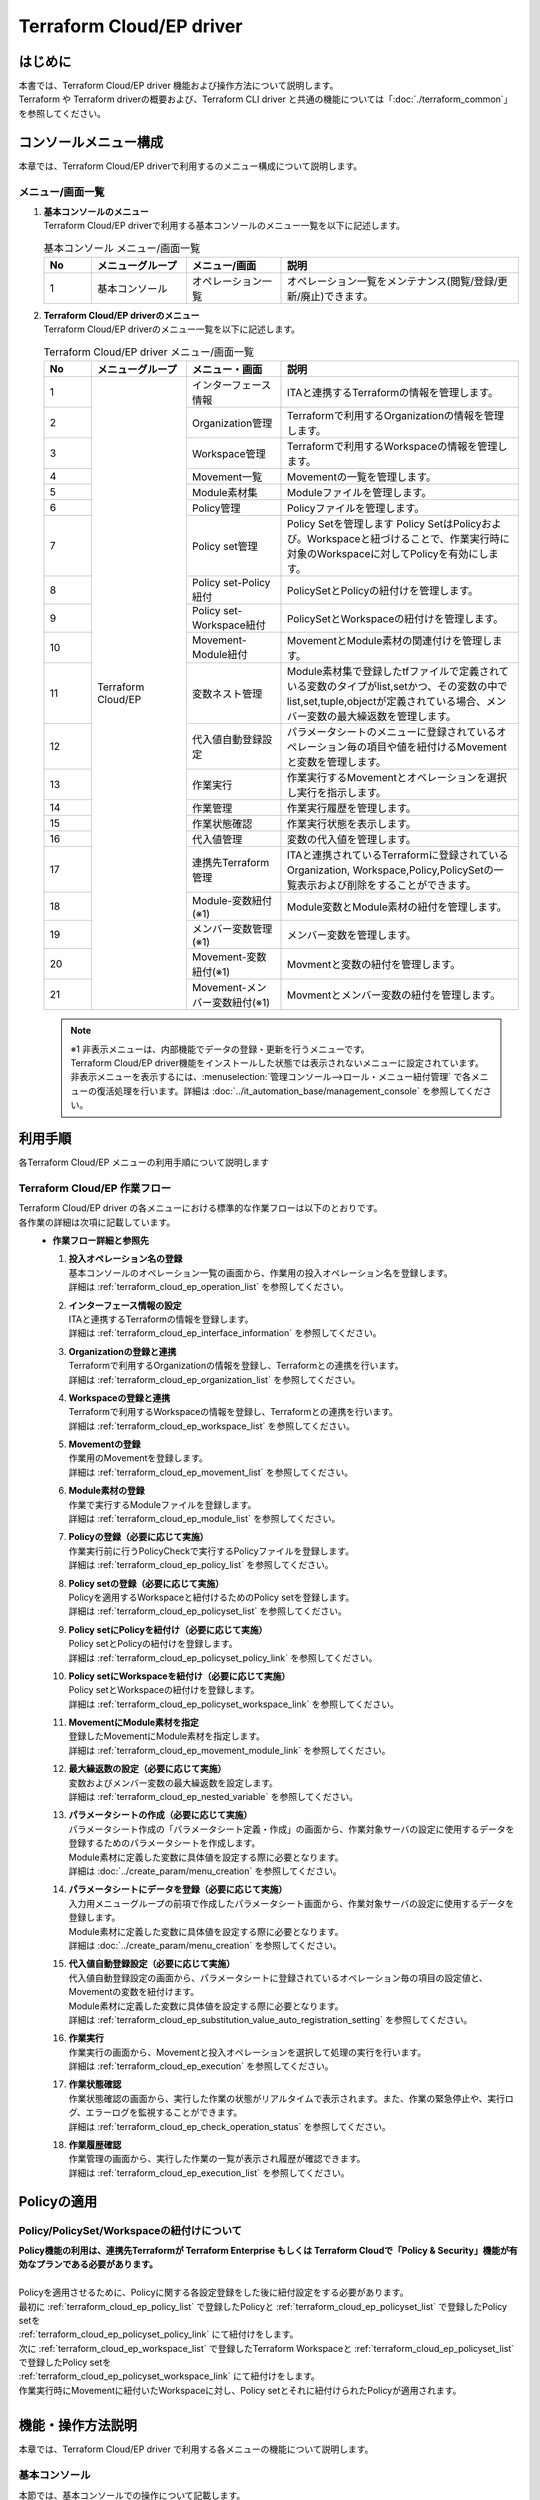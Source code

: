 =========================
Terraform Cloud/EP driver
=========================

はじめに
========
| 本書では、Terraform Cloud/EP driver 機能および操作方法について説明します。
| Terraform や Terraform driverの概要および、Terraform CLI driver と共通の機能については「:doc:`./terraform_common`」を参照してください。

コンソールメニュー構成
======================

| 本章では、Terraform Cloud/EP driverで利用するのメニュー構成について説明します。

メニュー/画面一覧
-----------------

#. | **基本コンソールのメニュー**
   | Terraform Cloud/EP driverで利用する基本コンソールのメニュー一覧を以下に記述します。

   .. list-table:: 基本コンソール メニュー/画面一覧
      :widths: 1 2 2 5
      :header-rows: 1
      :align: left

      * - No
        - メニューグループ
        - メニュー/画面
        - 説明
      * - 1
        - 基本コンソール
        - オペレーション一覧
        - オペレーション一覧をメンテナンス(閲覧/登録/更新/廃止)できます。


#. | **Terraform Cloud/EP driverのメニュー**
   | Terraform Cloud/EP driverのメニュー一覧を以下に記述します。

   .. table::  Terraform Cloud/EP driver メニュー/画面一覧 
      :widths: 1 2 2 5
      :align: left

      +-------+--------------+--------------+----------------------------------------+
      | **N\  | **メニュー\  | **メニュー\  | **説明**                               |
      | o**   | グループ**   | ・画面**     |                                        |
      +=======+==============+==============+========================================+
      | 1     | Terraform \  | インター\    | ITAと連携するTerraform\                |
      |       | Cloud/EP     | フェース情報 | の情報を管理します。                   |
      +-------+              +--------------+----------------------------------------+
      | 2     |              | Organizatio\ | Terraformで利用するOrganization\       |
      |       |              | n管理        | の情報を管理します。                   |
      +-------+              +--------------+----------------------------------------+
      | 3     |              | Workspace\   | Terraformで利用するWorkspace\          |
      |       |              | 管理         | の情報を管理します。                   |
      +-------+              +--------------+----------------------------------------+
      | 4     |              | Movement\    | Movementの一覧を管理します。           |
      |       |              | 一覧         |                                        |
      +-------+              +--------------+----------------------------------------+
      | 5     |              | Module\      | Moduleファイルを管理します。           |
      |       |              | 素材集       |                                        |
      +-------+              +--------------+----------------------------------------+
      | 6     |              | Policy管理   | Policyファイルを管理します。           |
      |       |              |              |                                        |
      +-------+              +--------------+----------------------------------------+
      | 7     |              | Policy \     | Policy Setを管理します                 |
      |       |              | set管理      | Policy SetはPolicyおよび。\            |
      |       |              |              | Workspaceと紐づけることで、\           |
      |       |              |              | 作業実行時に対象のWorkspace\           |
      |       |              |              | に対してPolicyを有効にします。\        |
      +-------+              +--------------+----------------------------------------+
      | 8     |              | Policy \     | PolicySetとPolicyの紐付け\             |
      |       |              | set-Policy\  | を管理します。                         |
      |       |              | 紐付         |                                        |
      +-------+              +--------------+----------------------------------------+
      | 9     |              | Policy \     | PolicySetとWorkspaceの紐付け\          |
      |       |              | set-Work\    | を管理します。                         |
      |       |              | space紐付    |                                        |
      +-------+              +--------------+----------------------------------------+
      | 10    |              | Movement-\   | MovementとModule素材の関連付け\        |
      |       |              | Module紐付   | を管理します。                         |
      |       |              |              |                                        |
      +-------+              +--------------+----------------------------------------+
      | 11    |              | 変数ネスト\  | Module素材集で登録したtfファイル\      |
      |       |              | 管理         | で定義されている変数のタイプが\        |
      |       |              |              | list,setかつ、その変数の中で\          |
      |       |              |              | list,set,tuple,objectが定義\           |
      |       |              |              | されている場合、メンバー変数\          |
      |       |              |              | の最大繰返数を管理します。             |
      +-------+              +--------------+----------------------------------------+
      | 12    |              | 代入値自動\  | パラメータシートのメニューに登録\      |
      |       |              | 登録設定     | されているオぺレーション毎の項目\      |
      |       |              |              | や値を紐付けるMovementと変数\          |
      |       |              |              | を管理します。                         |
      +-------+              +--------------+----------------------------------------+
      | 13    |              | 作業実行     | 作業実行するMovementとオペレーション\  |
      |       |              |              | を選択し実行を指示します。             |
      +-------+              +--------------+----------------------------------------+
      | 14    |              | 作業管理     | 作業実行履歴を管理します。             |
      |       |              |              |                                        |
      +-------+              +--------------+----------------------------------------+
      | 15    |              | 作業状態確認 | 作業実行状態を表示します。             |
      |       |              |              |                                        |
      +-------+              +--------------+----------------------------------------+
      | 16    |              | 代入値管理   | 変数の代入値を管理します。             |
      |       |              |              |                                        |
      +-------+              +--------------+----------------------------------------+
      | 17    |              | 連携先\      | ITAと連携されているTerraformに\        |
      |       |              | Terraform\   | 登録されているOrganization, Workspace\ |
      |       |              | 管理         | ,Policy,PolicySetの一覧表示および\     |
      |       |              |              | 削除をすることができます。             |
      +-------+              +--------------+----------------------------------------+
      | 18    |              | Module-変数\ | Module変数とModule素材の紐付\          |
      |       |              | 紐付\        | を管理します。                         |
      |       |              | (※1)         |                                        |
      +-------+              +--------------+----------------------------------------+
      | 19    |              | メンバー\    | メンバー変数を管理します。             |
      |       |              | 変数管理\    |                                        |
      |       |              | (※1)         |                                        |
      +-------+              +--------------+----------------------------------------+
      | 20    |              | Movement-\   | Movmentと変数の紐付を管理します。      |
      |       |              | 変数紐付\    |                                        |
      |       |              | (※1)         |                                        |
      +-------+              +--------------+----------------------------------------+
      | 21    |              | Movement-\   | Movmentとメンバー変数の紐付\           |
      |       |              | メンバー\    | を管理します。                         |
      |       |              | 変数紐付\    |                                        |
      |       |              | (※1)         |                                        |
      +-------+--------------+--------------+----------------------------------------+

   .. note::
      | ※1 非表示メニューは、内部機能でデータの登録・更新を行うメニューです。
      | Terraform Cloud/EP driver機能をインストールした状態では表示されないメニューに設定されています。
      | 非表示メニューを表示するには、:menuselection:`管理コンソール-->ロール・メニュー紐付管理` で各メニューの復活処理を行います。詳細は :doc:`../it_automation_base/management_console` を参照してください。


利用手順
========

| 各Terraform Cloud/EP メニューの利用手順について説明します

Terraform Cloud/EP 作業フロー
-----------------------------

| Terraform Cloud/EP driver の各メニューにおける標準的な作業フローは以下のとおりです。
| 各作業の詳細は次項に記載しています。

.. figure:: /images/ja/terraform_cloud_ep_driver/common/work_flow.png
   :align: left
   :width: 600px
   :alt: 作業フロー

-  **作業フロー詳細と参照先**

   #. | **投入オペレーション名の登録**
      | 基本コンソールのオペレーション一覧の画面から、作業用の投入オペレーション名を登録します。
      | 詳細は :ref:`terraform_cloud_ep_operation_list` を参照してください。

   #. | **インターフェース情報の設定**
      | ITAと連携するTerraformの情報を登録します。
      | 詳細は :ref:`terraform_cloud_ep_interface_information` を参照してください。

   #. | **Organizationの登録と連携** 
      | Terraformで利用するOrganizationの情報を登録し、Terraformとの連携を行います。
      | 詳細は :ref:`terraform_cloud_ep_organization_list` を参照してください。

   #. | **Workspaceの登録と連携** 
      | Terraformで利用するWorkspaceの情報を登録し、Terraformとの連携を行います。
      | 詳細は :ref:`terraform_cloud_ep_workspace_list` を参照してください。

   #. | **Movementの登録** 
      | 作業用のMovementを登録します。
      | 詳細は :ref:`terraform_cloud_ep_movement_list` を参照してください。

   #. | **Module素材の登録** 
      | 作業で実行するModuleファイルを登録します。
      | 詳細は :ref:`terraform_cloud_ep_module_list` を参照してください。

   #. | **Policyの登録（必要に応じて実施）**
      | 作業実行前に行うPolicyCheckで実行するPolicyファイルを登録します。
      | 詳細は :ref:`terraform_cloud_ep_policy_list` を参照してください。

   #. | **Policy setの登録（必要に応じて実施）**
      | Policyを適用するWorkspaceと紐付けるためのPolicy setを登録します。
      | 詳細は :ref:`terraform_cloud_ep_policyset_list` を参照してください。

   #. | **Policy setにPolicyを紐付け（必要に応じて実施）**
      | Policy setとPolicyの紐付けを登録します。
      | 詳細は :ref:`terraform_cloud_ep_policyset_policy_link` を参照してください。
   
   #. | **Policy setにWorkspaceを紐付け（必要に応じて実施）**
      | Policy setとWorkspaceの紐付けを登録します。
      | 詳細は :ref:`terraform_cloud_ep_policyset_workspace_link` を参照してください。

   #. | **MovementにModule素材を指定**
      | 登録したMovementにModule素材を指定します。
      | 詳細は :ref:`terraform_cloud_ep_movement_module_link` を参照してください。

   #. | **最大繰返数の設定（必要に応じて実施）**
      | 変数およびメンバー変数の最大繰返数を設定します。
      | 詳細は :ref:`terraform_cloud_ep_nested_variable` を参照してください。
   
   #. | **パラメータシートの作成（必要に応じて実施）**
      | パラメータシート作成の「パラメータシート定義・作成」の画面から、作業対象サーバの設定に使用するデータを登録するためのパラメータシートを作成します。
      | Module素材に定義した変数に具体値を設定する際に必要となります。
      | 詳細は :doc:`../create_param/menu_creation` を参照してください。

   #. | **パラメータシートにデータを登録（必要に応じて実施）**
      | 入力用メニューグループの前項で作成したパラメータシート画面から、作業対象サーバの設定に使用するデータを登録します。
      | Module素材に定義した変数に具体値を設定する際に必要となります。
      | 詳細は :doc:`../create_param/menu_creation` を参照してください。

   #. | **代入値自動登録設定（必要に応じて実施）** 
      | 代入値自動登録設定の画面から、パラメータシートに登録されているオペレーション毎の項目の設定値と、Movementの変数を紐付けます。
      | Module素材に定義した変数に具体値を設定する際に必要となります。
      | 詳細は :ref:`terraform_cloud_ep_substitution_value_auto_registration_setting` を参照してください。

   #. | **作業実行** 
      | 作業実行の画面から、Movementと投入オペレーションを選択して処理の実行を行います。
      | 詳細は :ref:`terraform_cloud_ep_execution` を参照してください。

   #. | **作業状態確認** 
      | 作業状態確認の画面から、実行した作業の状態がリアルタイムで表示されます。また、作業の緊急停止や、実行ログ、エラーログを監視することができます。
      | 詳細は :ref:`terraform_cloud_ep_check_operation_status` を参照してください。

   #. | **作業履歴確認** 
      | 作業管理の画面から、実行した作業の一覧が表示され履歴が確認できます。
      | 詳細は :ref:`terraform_cloud_ep_execution_list` を参照してください。
 

Policyの適用
============

Policy/PolicySet/Workspaceの紐付けについて
------------------------------------------
| **Policy機能の利用は、連携先Terraformが Terraform Enterprise もしくは Terraform Cloudで「Policy & Security」機能が有効なプランである必要があります。**
|
| Policyを適用させるために、Policyに関する各設定登録をした後に紐付設定をする必要があります。

| 最初に :ref:`terraform_cloud_ep_policy_list` で登録したPolicyと :ref:`terraform_cloud_ep_policyset_list` で登録したPolicy setを
| :ref:`terraform_cloud_ep_policyset_policy_link` にて紐付けをします。

| 次に :ref:`terraform_cloud_ep_workspace_list` で登録したTerraform Workspaceと :ref:`terraform_cloud_ep_policyset_list` で登録したPolicy setを
| :ref:`terraform_cloud_ep_policyset_workspace_link` にて紐付けをします。

| 作業実行時にMovementに紐付いたWorkspaceに対し、Policy setとそれに紐付けられたPolicyが適用されます。

.. figure:: /images/ja/terraform_cloud_ep_driver/common/policy_setting.png
   :align: left
   :width: 800px
   :alt: Policyの適用


機能・操作方法説明
==================

| 本章では、Terraform Cloud/EP driver で利用する各メニューの機能について説明します。

基本コンソール
--------------

| 本節では、基本コンソールでの操作について記載します。
| 本作業は :doc:`../it_automation_base/basic_console` を参照して、基本コンソール画面内で作業を実施してください。

.. _terraform_cloud_ep_operation_list:

オペレーション一覧
******************

| :menuselection:`基本コンソール-->オペレーション一覧` では、オーケストレータで実行するオペレーションを管理します。作業は基本コンソール内メニューより選択します。
| 登録方法の詳細は、関連マニュアルの :doc:`../it_automation_base/basic_console` を参照してください。

.. figure:: /images/ja/basic_console/operation_list/register.png
   :width: 800px
   :alt: サブメニュー画面（オペレーション一覧）

   サブメニュー画面（オペレーション一覧）


Terraform Cloud/EP メニュー
-----------------------------

| 本節では、Terraform Cloud/EP driver のメニューでの操作について記載します。

.. _terraform_cloud_ep_interface_information:

インターフェース情報
********************

#. | :menuselection:`Terraform Cloud/EP-->インターフェース情報` では、ITAと連携するTerraformの情報をメンテナンス（閲覧/更新）することができます。
   | 連携対象となるTerraformのHostnameと、TerraformのUserが発行したUserTokenが必要となります。

   .. figure:: /images/ja/terraform_cloud_ep_driver/operation_method_explanation/interface_information_menu.png
      :width: 800px
      :alt: サブメニュー画面（インタフェース情報）

      サブメニュー画面（インタフェース情報）

#. | :guilabel:`編集` ボタンより、インターフェース情報の登録を行います。

   .. figure:: /images/ja/terraform_cloud_ep_driver/operation_method_explanation/interface_information_register.gif
      :width: 800px
      :alt: 登録画面（インタフェース情報）

      登録画面（インタフェース情報）

#. | インタフェース情報画面の項目一覧は以下のとおりです。
   | インタフェース情報が未登録または、複数レコード登録されている状態で作業実行した場合、作業実行は想定外エラーとなります。

   .. table:: 登録画面項目一覧（インタフェース情報）
      :widths: 1 1 1 4 1 1 1
      :align: left

      +-----------------+--------+--------+------------------------------+-----------+--------------+-----------------+
      | **項目**                          | **説明**                     | **入力\   | **入力方法** | **制約事項**    |
      |                                   |                              | 必須**    |              |                 |
      |                                   |                              |           |              |                 |
      +=================+========+========+==============================+===========+==============+=================+
      |  連携先Terra\   | Protocol        | ITAが連携する対象\           | ○         | 手動入力     | ー              |
      |  form           |                 | であるTerraformのプロトコル\ |           |              |                 |
      |                 |                 | を http/https どちらを入力\  |           |              |                 |
      |                 |                 | します。\                    |           |              |                 |
      |                 |                 | 通常httpsとなります。        |           |              |                 |
      |                 +--------+--------+------------------------------+-----------+--------------+-----------------+
      |                 | Hostname        | ITAが連携する対象\           | ○         | 手動入力     | 最大長\         |
      |                 |                 | であるTerraformのHostname\   |           |              | 256バイト       |
      |                 |                 | を入力します。               |           |              |                 |
      |                 +--------+--------+------------------------------+-----------+--------------+-----------------+
      |                 | Port            | ITAが連携する対象\           | ー        | 手動入力     | 最小値1         |
      |                 |                 | であるTerraformのPort\       |           |              | 最大値65535     |
      |                 |                 | を入力します。               |           |              |                 |
      |                 |                 | 通常空欄となります。         |           |              |                 |
      |                 +--------+--------+------------------------------+-----------+--------------+-----------------+
      |                 | User Token      | Terraformの UserSettings \   | ー        | 手動入力     | 最大長\         |
      |                 |                 | より発行したUser Token\      |           |              | 1024バイト      |
      |                 |                 | を入力します。               |           |              |                 |
      |                 |                 |                              |           |              |                 |
      |                 |                 | User Tokenの発行方法は\      |           |              |                 |
      |                 |                 | 構成・構築ガイド Terraform \ |           |              |                 |
      |                 |                 | Cloud/EP の「:ref:`configu\  |           |              |                 |
      |                 |                 | ration_terraform_cloud_ep_\  |           |              |                 |
      |                 |                 | initial_setting`」を参照\    |           |              |                 |
      |                 |                 | してください。               |           |              |                 |
      |                 |                 |                              |           |              |                 |
      +-----------------+--------+--------+------------------------------+-----------+--------------+-----------------+
      |  Proxy          | Address         | プロキシサーバのアドレス\    | ー        | 手動入力     | ー              |
      |                 |                 | を入力します。               |           |              |                 |
      |                 |                 | ITAがプロキシ環境下にある\   |           |              |                 |
      |                 |                 | 場合、Terraformまでの疎通\   |           |              |                 |
      |                 |                 | のために設定が必要な場合\    |           |              |                 |
      |                 |                 | があります。                 |           |              |                 |
      |                 +--------+--------+------------------------------+-----------+--------------+-----------------+
      |                 | Port            | プロキシサーバのポートを入\  | ー        | 手動入力     | ー              |
      |                 |                 | 力します。                   |           |              |                 |
      |                 |                 |                              |           |              |                 |
      +-----------------+--------+--------+------------------------------+-----------+--------------+-----------------+
      | NULL連携                          | 代入値自動登録設定でパラメ\  | ○         | リスト選択   | ー              |
      |                                   | ータシートの具体値がNULL\    |           |              |                 |
      |                                   | (空白)の場合に、代入値管理\  |           |              |                 |
      |                                   | への登録をNULL(空白)の値で\  |           |              |                 |
      |                                   | 行うか設定します。代入値自\  |           |              |                 |
      |                                   | 動登録設定メニューの「NULL\  |           |              |                 |
      |                                   | 連携」が空白の場合この値が\  |           |              |                 |
      |                                   | 適用されます。               |           |              |                 |
      +-----------------+--------+--------+------------------------------+-----------+--------------+-----------------+
      | 状態監視周期（単位ミリ秒）        | 「:ref:`terraform_cloud_ep\  | ○         | 手動入力     | 最小値1000\     |
      |                                   | _check_operation_status`」\  |           |              | ミリ秒          |
      |                                   | 表示されるログのリフレッ\    |           |              |                 |
      |                                   | シュ間隔を入力します。通常\  |           |              |                 |
      |                                   | は3000ミリ秒程度が推奨値\    |           |              |                 |
      |                                   | です。                       |           |              |                 |
      +-----------------+--------+--------+------------------------------+-----------+--------------+-----------------+
      | 進行状態表示桁数                  | 「:ref:`terraform_cloud_ep\  | ○         | 手動入力     | ー              |
      |                                   | _check_operation_status`」\  |           |              |                 |
      |                                   | での進行ログ・エラーログの\  |           |              |                 |
      |                                   | 最大表示行数を入力します。   |           |              |                 |
      |                                   |                              |           |              |                 |
      |                                   | ステータスが[未実\           |           |              |                 |
      |                                   | 行]、[準備中]、[実行中]、[\  |           |              |                 |
      |                                   | 実行中(遅延)]の場合、指定し\ |           |              |                 |
      |                                   | た行数でログを出力します。   |           |              |                 |
      |                                   |                              |           |              |                 |
      |                                   | ステータス\                  |           |              |                 |
      |                                   | が[完了]、[完了(異常)]、[想\ |           |              |                 |
      |                                   | 定外エラー]、[緊急停止]、[\  |           |              |                 |
      |                                   | 未実行(予約)]、[予約取消]の\ |           |              |                 |
      |                                   | 場合、指定した行数ではなく\  |           |              |                 |
      |                                   | すべてのログを出力します。   |           |              |                 |
      |                                   |                              |           |              |                 |
      |                                   | 環境毎にチュ\                |           |              |                 |
      |                                   | ーニングを要しますが、通常\  |           |              |                 |
      |                                   | は1000行程度が推奨値です。   |           |              |                 |
      +-----------------+--------+--------+------------------------------+-----------+--------------+-----------------+
      | 備考                              | 自由記述欄です。             | ー        | 手動入力     | 最大長\         |
      |                                   |                              |           |              | 4000バイト      |
      +-----------------+--------+--------+------------------------------+-----------+--------------+-----------------+

.. _terraform_cloud_ep_organization_list:

Organization管理
****************

#. | :menuselection:`Terraform Cloud/EP-->Organization管理` では、Terraformで利用するOrganizationについてのメンテナンス（閲覧/登録/更新/廃止）を行います。
   | また、ITAに登録したOrganizationをTerraformへの連携（登録/更新/削除）をすることができます。

   .. figure:: /images/ja/terraform_cloud_ep_driver/operation_method_explanation/organization_list_menu.png
      :width: 800px
      :alt: サブメニュー画面（Organization管理）

      サブメニュー画面（Organization管理）

#. | :guilabel:`＋ 登録` ボタンより、Organization情報の登録を行います。

   .. figure:: /images/ja/terraform_cloud_ep_driver/operation_method_explanation/organization_list_register.gif
      :width: 800px
      :alt: 登録画面（Organization管理）

      登録画面（Organization管理）

#. | Organizationを「登録」した後、「状態チェック」ボタンをクリックすると、「:ref:`terraform_cloud_ep_interface_information`」 に登録した連携先Terraformへの連携状態を確認できます。
   | カラムグループ「Terraform連携」の「登録」「更新」「削除」ボタンをクリックすることで、連携先Terraformに対しOrganizationの登録/更新/削除が実行されます。
   | OrganizationがTerraformに連携（登録）されていない状態で作業実行した場合、\ **作業実行は想定外エラーとなります**\ 。

   | 「6.2.1インターフェース情報」で登録した「Hostname」および「UserToken」に誤りがあると、Terraformとの連携が失敗し、連携状態に以下のメッセージが表示されます。
   | 『Terraformとの接続に失敗しました。インターフェース情報を確認して下さい。』

   .. figure:: /images/ja/terraform_cloud_ep_driver/operation_method_explanation/organization_list_terraform_link.gif
      :width: 800px
      :alt: Terraform連携（Organization管理）

      Terraform連携（Organization管理）

#. | Organization管理画面の項目一覧は以下のとおりです。

   .. table:: 登録画面項目一覧（Organization管理）
      :widths: 1 1 1 4 1 1 1
      :align: left

      +-----------------+--------+--------+------------------------------+-----------+--------------+-----------------+
      | **項目**                          | **説明**                     | **入力\   | **入力方法** | **制約事項**    |
      |                                   |                              | 必須**    |              |                 |
      |                                   |                              |           |              |                 |
      +=================+========+========+==============================+===========+==============+=================+
      | Organization名                    | Organizationの名前を入力\    | ○         | 手動入力     | 最大長40バイト  |
      |                                   | します。                     |           |              |                 |
      |                                   |                              |           |              |                 |
      |                                   | 半角英数字と記号 _ -（アン\  |           |              |                 |
      |                                   | ダーバーとハイフン）のみ利\  |           |              |                 |
      |                                   | 用可能です。                 |           |              |                 |
      +-----------------+--------+--------+------------------------------+-----------+--------------+-----------------+
      | Email address                     | OrganizationのEmail address\ | ○         | 手動入力     | 最大長128バイト |
      |                                   | を入力します。               |           |              |                 |
      +-----------------+--------+--------+------------------------------+-----------+--------------+-----------------+
      | Terraform連携   | 状態チェック    | 対象のOrganizationと連携先\  | ー        | ボタン       | ー              |
      |                 |                 | Terraformとの連携状態を。\   |           |              |                 |
      |                 |                 | チェックします。             |           |              |                 |
      |                 |                 |                              |           |              |                 |
      |                 |                 | ボタン押下後、ポップアップ\  |           |              |                 |
      |                 |                 | メッセージにて状態が表示\    |           |              |                 |
      |                 |                 | されます。                   |           |              |                 |
      |                 +--------+--------+------------------------------+-----------+--------------+-----------------+
      |                 | 登録            | 連携先TerraformへOrganizati\ | ー        | ボタン       | ー              |
      |                 |                 | onの登録を実行するボタン\    |           |              |                 |
      |                 |                 | です。                       |           |              |                 |
      |                 +--------+--------+------------------------------+-----------+--------------+-----------------+
      |                 | 更新            | 連携先Terraformに登録済みの\ | ー        | ボタン       | ー              |
      |                 |                 | Organizationに対し、Email \  |           |              |                 |
      |                 |                 | addressに変更があった場合\   |           |              |                 |
      |                 |                 | に更新を実行するボタンです。 |           |              |                 |
      |                 +--------+--------+------------------------------+-----------+--------------+-----------------+
      |                 | 削除            | 連携先Terraformに登録済みの\ | ー        | ボタン       | ー              |
      |                 |                 | Organizationの削除を実行す\  |           |              |                 |
      |                 |                 | るボタンです。               |           |              |                 |
      |                 |                 |                              |           |              |                 |
      |                 |                 | ※削除したOrganizationは元\   |           |              |                 |
      |                 |                 | に戻すことができません。\    |           |              |                 |
      |                 |                 | また、Organization配下に\    |           |              |                 |
      |                 |                 | あるWorkspaceも削除されま\   |           |              |                 |
      |                 |                 | す。                         |           |              |                 |
      |                 |                 |                              |           |              |                 |
      +-----------------+--------+--------+------------------------------+-----------+--------------+-----------------+
      | 備考                              | 自由記述欄です。             | ー        | 手動入力     | 最大長\         |
      |                                   |                              |           |              | 4000バイト      |
      +-----------------+--------+--------+------------------------------+-----------+--------------+-----------------+


.. _terraform_cloud_ep_workspace_list:

Workspace管理
*************

#. | :menuselection:`Terraform Cloud/EP-->Workspace管理` では、Terraformで利用するWorkspaceについてのメンテナンス（閲覧/登録/更新/廃止）を行います。
   | また、ITAに登録したWorkspaceをTerraformへの連携（登録/更新/削除）とリソース削除（terraform destroy）を実行することができます。

   .. figure:: /images/ja/terraform_cloud_ep_driver/operation_method_explanation/workspace_list_menu.png
      :width: 800px
      :alt: サブメニュー画面（Workspace管理）

      サブメニュー画面（Workspace管理）

#. | :guilabel:`＋ 登録` ボタンより、Workspace情報の登録を行います。

   .. figure:: /images/ja/terraform_cloud_ep_driver/operation_method_explanation/workspace_list_register.gif
      :width: 800px
      :alt: 登録画面（Workspace管理）

      登録画面（Workspace管理）

#. | Workspaceを「登録」した後、「状態チェック」ボタンをクリックすると、「:ref:`terraform_cloud_ep_interface_information`」 に登録した連携先Terraformへの連携状態を確認できます。
   | カラムグループ「Terraform連携」の「登録」「更新」「削除」ボタンをクリックすることで、連携先Terraformに対しWorkspaceの登録/更新/削除が実行されます。
   | WorkspaceがTerraformに連携（登録）されていない状態で作業実行した場合、\ **作業実行は想定外エラーとなります**\ 。

   | 「6.2.1インターフェース情報」で登録した「Hostname」および「UserToken」に誤りがあると、Terraformとの連携が失敗し、連携状態に以下のメッセージが表示されます。
   | 『Terraformとの接続に失敗しました。インターフェース情報を確認して下さい。』
   | また、選択したOrganizationがTerraformに連携（登録）されていない場合も同様のメッセージが表示されます。

   .. figure:: /images/ja/terraform_cloud_ep_driver/operation_method_explanation/workspace_list_terraform_link.gif
      :width: 800px
      :alt: Terraform連携（Workspace管理）

      Terraform連携（Workspace管理）

#. | 「リソース削除」ボタンをクリックすると「:ref:`terraform_cloud_ep_check_operation_status`」に遷移し、対象のWorkspaceに対してリソース削除(terraform destroy)が実行されます。

#. | Workspace管理画面の項目一覧は以下のとおりです。

   .. table:: 登録画面項目一覧（Workspace管理）
      :widths: 1 1 1 4 1 1 1
      :align: left

      +-----------------+--------+--------+------------------------------+-----------+--------------+-----------------+
      | **項目**                          | **説明**                     | **入力\   | **入力方法** | **制約事項**    |
      |                                   |                              | 必須**    |              |                 |
      |                                   |                              |           |              |                 |
      +=================+========+========+==============================+===========+==============+=================+
      | Organization名                    | 「:ref:`terraform_cloud_ep\  | ○         | リスト選択   | 最大長40バイト  |
      |                                   | _organization_list`」にて\   |           |              |                 |
      |                                   | 登録したOrganization名を\    |           |              |                 |
      |                                   | 選択します。                 |           |              |                 |
      +-----------------+--------+--------+------------------------------+-----------+--------------+-----------------+
      | Workspace名                       | Workspaceの名前を入力\       | ○         | 手動入力     | 最大長90バイト  |
      |                                   | します。                     |           |              |                 |
      |                                   |                              |           |              |                 |
      |                                   | 半角英数字と記号 _ -（アン\  |           |              |                 |
      |                                   | ダーバーとハイフン）のみ利\  |           |              |                 |
      |                                   | 用可能です。                 |           |              |                 |
      +-----------------+--------+--------+------------------------------+-----------+--------------+-----------------+
      | Terraform version                 | Terraformのバージョンを入力\ | ○         | 手動入力     | 最大長128バイト |
      |                                   | します。空欄の場合は連携\    |           |              |                 |
      |                                   | （登録）時に最新のバージョ\  |           |              |                 |
      |                                   | ンが自動的に適用されます。   |           |              |                 |
      +-----------------+--------+--------+------------------------------+-----------+--------------+-----------------+
      | Terraform連携   | 状態チェック    | 対象のWorkspaceと連携先\     | ー        | ボタン       | ー              |
      |                 |                 | Terraformとの連携状態を。\   |           |              |                 |
      |                 |                 | チェックします。             |           |              |                 |
      |                 |                 |                              |           |              |                 |
      |                 |                 | ボタン押下後、ポップアップ\  |           |              |                 |
      |                 |                 | メッセージにて状態が表示\    |           |              |                 |
      |                 |                 | されます。                   |           |              |                 |
      |                 +--------+--------+------------------------------+-----------+--------------+-----------------+
      |                 | 登録            | 連携先TerraformへWorkspace\  | ー        | ボタン       | ー              |
      |                 |                 | の登録を実行するボタン\      |           |              |                 |
      |                 |                 | です。                       |           |              |                 |
      |                 +--------+--------+------------------------------+-----------+--------------+-----------------+
      |                 | 更新            | 連携先Terraformに登録済みの\ | ー        | ボタン       | ー              |
      |                 |                 | Workspaceに対し、Terraform \ |           |              |                 |
      |                 |                 | versionに変更があった場合\   |           |              |                 |
      |                 |                 | に更新を実行するボタンです。 |           |              |                 |
      |                 +--------+--------+------------------------------+-----------+--------------+-----------------+
      |                 | 削除            | 連携先Terraformに登録済みの\ | ー        | ボタン       | ー              |
      |                 |                 | Workspaceの削除を実行す\     |           |              |                 |
      |                 |                 | るボタンです。               |           |              |                 |
      |                 |                 |                              |           |              |                 |
      |                 |                 | ※Workspaceを削除すると\      |           |              |                 |
      |                 |                 | リソースの削除は実行する\    |           |              |                 |
      |                 |                 | ことができません。削除した\  |           |              |                 |
      |                 |                 | Workspaceは元に戻すことが\   |           |              |                 |
      |                 |                 | できません。                 |           |              |                 |
      |                 |                 |                              |           |              |                 |
      +-----------------+--------+--------+------------------------------+-----------+--------------+-----------------+
      | 作業実行        | リソース削除    | Workspaceごとに構成・管理\   | ー        | ボタン       | ー              |
      |                 |                 | されたリソースの削除を実行\  |           |              |                 |
      |                 |                 | するボタンです。             |           |              |                 |
      |                 |                 |                              |           |              |                 |
      |                 |                 | クリックすると確認ダイアロ\  |           |              |                 |
      |                 |                 | グが表示され[OK]をクリック\  |           |              |                 |
      |                 |                 | すると「:ref:`terraform_cl\  |           |              |                 |
      |                 |                 | oud_ep_check_operation_stat\ |           |              |                 |
      |                 |                 | us`」に遷移し、対象のWorksp\ |           |              |                 |
      |                 |                 | aceごとに構成・管理された\   |           |              |                 |
      |                 |                 | リソースの削除が実行され\    |           |              |                 |
      |                 |                 | ます。                       |           |              |                 |
      |                 |                 |                              |           |              |                 |
      +-----------------+--------+--------+------------------------------+-----------+--------------+-----------------+
      | 備考                              | 自由記述欄です。             | ー        | 手動入力     | 最大長\         |
      |                                   |                              |           |              | 4000バイト      |
      +-----------------+--------+--------+------------------------------+-----------+--------------+-----------------+

.. _terraform_cloud_ep_movement_list:

Movement一覧
************

#. | :menuselection:`Terraform Cloud/EP-->Movement一覧` では、Movement名についてのメンテナンス（閲覧/登録/更新/廃止）を行います。
   | MovementはTerraform利用情報としてOrganization:Workspaceと紐付ける必要があるため、先に「:ref:`terraform_cloud_ep_organization_list`」「:ref:`terraform_cloud_ep_workspace_list`」にて対象を登録しておく必要があります。

   .. figure:: /images/ja/terraform_cloud_ep_driver/operation_method_explanation/movement_list_menu.png
      :width: 800px
      :alt: サブメニュー画面（Movement一覧）

      サブメニュー画面（Movement一覧）

#. | :guilabel:`＋ 登録` ボタンより、Movement情報の登録を行います。

   .. figure:: /images/ja/terraform_cloud_ep_driver/operation_method_explanation/movement_list_register.gif
      :width: 800px
      :alt: 登録画面（Movement一覧）

      登録画面（Movement一覧）

#. | Movement一覧画面の項目は以下の通りです。

   .. table:: 登録画面項目一覧（Movement一覧）
      :widths: 2 2 4 1 1 1
      :align: left

      +-----------------------+-----------+-----------+-----------+-----------+
      | 項目                  | 説明      | 入力必須  | 入\       | 制\       |
      |                       |           |           | 力形式    | 約事項    |
      +=======================+===========+===========+===========+===========+
      | Movement名            | Mov\      | ○         | 手動入力  | 最大長\   |
      |                       | ementの名\|           |           | 256バイト |
      |                       | 称を入力\ |           |           |           |
      |                       | します。  |           |           |           |
      +-----------+-----------+-----------+-----------+-----------+-----------+
      | オーケストレータ      | 『\       | ー        | 自動入力  | ー        |
      |                       | Terrafor\ |           |           |           |
      |                       | m Cloud/E\|           |           |           |
      |                       | P』が自動\|           |           |           |
      |                       | で入力さ\ |           |           |           |
      |                       | れます。  |           |           |           |
      +-----------+-----------+-----------+-----------+-----------+-----------+
      | 遅延タイマー          | Mov\      | ー        | 手動入力  | ー        |
      |                       | ementが指\|           |           |           |
      |                       | 定期間遅\ |           |           |           |
      |                       | 延した場\ |           |           |           |
      |                       | 合にステ\ |           |           |           |
      |                       | ータスを\ |           |           |           |
      |                       | 遅延とし\ |           |           |           |
      |                       | て警告表\ |           |           |           |
      |                       | 示したい\ |           |           |           |
      |                       | 場合に指\ |           |           |           |
      |                       | 定期間(1\ |           |           |           |
      |                       | ～)を入力\|           |           |           |
      |                       | します。  |           |           |           |
      |                       | (単位:分)\|           |           |           |
      |                       |           |           |           |           |
      |                       | 未入力の\ |           |           |           |
      |                       | 場合は警\ |           |           |           |
      |                       | 告表示し\ |           |           |           |
      |                       | ません。  |           |           |           |
      +-----------+-----------+-----------+-----------+-----------+-----------+
      | Terra\    | Organ\    | 「:ref:`\ | ○         | リスト選\ |           |
      | formm\    | ization:\ | terrafor\ |           | 択        |           |
      | 利用情報  | Workspace | m_cloud_\ |           |           |           |
      |           |           | ep_works\ |           |           |           |
      |           |           | pace_l\   |           |           |           |
      |           |           | ist`」\   |           |           |           |
      |           |           | にて登録\ |           |           |           |
      |           |           | した（Or\ |           |           |           |
      |           |           | ganizat\  |           |           |           |
      |           |           | ionと紐\  |           |           |           |
      |           |           | 付く）Wo\ |           |           |           |
      |           |           | rkspace\  |           |           |           |
      |           |           | を選択\   |           |           |           |
      |           |           | します。  |           |           |           |
      |           |           |           |           |           |           |
      +-----------+-----------+-----------+-----------+-----------+-----------+
      | 備考                  | 自由記述\ | ー        | 手動入力  | 最大長4\  |
      |                       | 欄です。  |           |           | 000バイト |
      +-----------------------+-----------+-----------+-----------+-----------+

.. _terraform_cloud_ep_module_list:

Module素材集
************

#. | :menuselection:`Terraform Cloud/EP-->Module素材集` ではユーザーが作成したModuleのメンテナンス（閲覧/登録/更新/廃止）を行います。
   | Moduleの記述などに関しては、「:ref:`terraform_common_module_description`」を参照してください。

   .. figure:: /images/ja/terraform_cloud_ep_driver/operation_method_explanation/module_list_menu.png
      :width: 800px
      :alt: サブメニュー画面（Module素材集）

      サブメニュー画面（Module素材集）

#. | :guilabel:`＋ 登録` ボタンより、Movement情報の登録を行います。

   .. figure:: /images/ja/terraform_cloud_ep_driver/operation_method_explanation/module_list_register.gif
      :width: 800px
      :alt: 登録画面（Module素材集）

      登録画面（Module素材集）

#. | Module素材集の項目一覧は以下のとおりです。

   .. list-table:: 登録画面項目一覧（Module素材集）
      :widths: 2 4 1 1 2
      :header-rows: 1
      :align: left

      * - 項目
        - 説明
        - 入力必須
        - 入力方式
        - 制約事項
      * - Module素材名
        - ITAで管理するModule素材名を入力します。
        - ○
        - 手動入力
        - 最大長255バイト
      * - Module素材
        - 作成したModule素材をアップロードします。
        - ○
        - ファイル選択
        - 最大サイズ100メガバイト
      * - 備考
        - 自由記述欄です。
        - ー
        - 手動入力
        - 最大長4000バイト

.. warning:: | **Moduleファイル（.tf拡張子のファイル）内に定義した変数を取り出すタイミング**
   | 内部の処理で登録したModuleファイル（.tf拡張子のファイル）内に定義している変数を抜出します。
   | 抜出した変数は、「:ref:`terraform_cloud_ep_substitution_value_auto_registration_setting`」で具体値の登録が可能になります。
   | 抜出するタイミングはリアルタイムではありませんので、「:ref:`terraform_cloud_ep_substitution_value_auto_registration_setting`」で変数が扱えるまでに **時間がかかる** 場合があります。

.. _terraform_cloud_ep_policy_list:

Policy管理
**********

#. | :menuselection:`Terraform Cloud/EP-->Policy管理` ではユーザーが作成したPolicyのメンテナンス（閲覧/登録/更新/廃止）を行います。
   | Moduleの記述などに関しては、「:ref:`terraform_common_policy_description`」を参照してください。

   .. figure:: /images/ja/terraform_cloud_ep_driver/operation_method_explanation/policy_list_menu.png
      :width: 800px
      :alt: サブメニュー画面（Policy管理）

      サブメニュー画面（Policy管理）

#. | :guilabel:`＋ 登録` ボタンより、Policyの登録を行います。

   .. figure:: /images/ja/terraform_cloud_ep_driver/operation_method_explanation/policy_list_register.gif
      :width: 800px
      :alt: 登録画面（Policy管理）

      登録画面（Policy管理）

#. | Policy管理の項目一覧は以下のとおりです。

   .. list-table:: 登録画面項目一覧（Policy管理）
      :widths: 2 4 1 1 2
      :header-rows: 1
      :align: left

      * - 項目
        - 説明
        - 入力必須
        - 入力方式
        - 制約事項
      * - Policy名
        - | ITAで管理するPolicy名を入力します。
          | 半角英数字と記号 _ -（アンダーバーとハイフン）のみ利用可能です。
        - ○
        - 手動入力
        - 最大長255バイト
      * - Policy素材
        - 作成したPolicyファイルをアップロードします。
        - ○
        - ファイル選択
        - 最大サイズ100メガバイト
      * - 備考
        - 自由記述欄です。
        - ー
        - 手動入力
        - 最大長4000バイト

.. _terraform_cloud_ep_policyset_list:

Policy Set管理
**************

#. | :menuselection:`Terraform Cloud/EP-->Policy set管理` ではPolicy setのメンテナンス（閲覧/登録/更新/廃止）を行います。
   | Policy Setは「:ref:`terraform_cloud_ep_policyset_policy_link`」「:ref:`terraform_cloud_ep_policyset_workspace_link`」にてPolicyおよびWorkspaceと紐付けることで、作業実行時にWorkspaceに対してPolicyを適用させます。

   .. figure:: /images/ja/terraform_cloud_ep_driver/operation_method_explanation/policyset_list_menu.png
      :width: 800px
      :alt: サブメニュー画面（Policy set管理）

      サブメニュー画面（Policy set管理）

#. | :guilabel:`＋ 登録` ボタンより、Policy setの登録を行います。

   .. figure:: /images/ja/terraform_cloud_ep_driver/operation_method_explanation/policyset_list_register.gif
      :width: 800px
      :alt: 登録画面（Policy set管理）

      登録画面（Policy set管理）

#. | Policy set管理の項目一覧は以下のとおりです。

   .. list-table:: 登録画面項目一覧（Policy set管理）
      :widths: 2 4 1 1 2
      :header-rows: 1
      :align: left

      * - 項目
        - 説明
        - 入力必須
        - 入力方式
        - 制約事項
      * - Policy set名
        - | ITAで管理するPolicy set名を入力します。
          | 半角英数字と記号 _ -（アンダーバーとハイフン）のみ利用可能です。
        - ○
        - 手動入力
        - 最大長255バイト
      * - 備考
        - 自由記述欄です。
        - ー
        - 手動入力
        - 最大長4000バイト

.. _terraform_cloud_ep_policyset_policy_link:

Policy set-Policy紐付
*********************

#. | :menuselection:`Terraform Cloud/EP-->Policy set-Policy紐付` では、「:ref:`terraform_cloud_ep_policyset_list`」にて登録したPolicy setと「:ref:`terraform_cloud_ep_policy_list`」にて登録したPolicyの紐付けについてメンテナンス（閲覧/登録/更新/廃止）を行います。

   .. figure:: /images/ja/terraform_cloud_ep_driver/operation_method_explanation/policyset_policy_link_menu.png
      :width: 800px
      :alt: サブメニュー画面（Policy set-Policy紐付）

      サブメニュー画面（Policy set-Policy紐付）

#. | :guilabel:`＋ 登録` ボタンより、Policy set-Policy紐付の登録を行います。

   .. figure:: /images/ja/terraform_cloud_ep_driver/operation_method_explanation/policyset_policy_link_register.gif
      :width: 800px
      :alt: 登録画面（Policy set-Policy紐付）

      登録画面（Policy set-Policy紐付）

#. | Policy set-Policy紐付の項目一覧は以下のとおりです。

   .. list-table:: 登録画面項目一覧（Policy set-Policy紐付）
      :widths: 2 4 1 1 2
      :header-rows: 1
      :align: left

      * - 項目
        - 説明
        - 入力必須
        - 入力方式
        - 制約事項
      * - Policy set名
        - | 「:ref:`terraform_cloud_ep_policyset_list`」にて登録したPolicy set名を選択します。
        - ○
        - リスト選択
        - ー
      * - Policy名
        - | 「:ref:`terraform_cloud_ep_policy_list`」にて登録したPolicy名を選択します。
        - ○
        - リスト選択
        - ー
      * - 備考
        - 自由記述欄です。
        - ー
        - 手動入力
        - 最大長4000バイト

.. _terraform_cloud_ep_policyset_workspace_link:

PolicySet-Workspace紐付
***********************

#. | :menuselection:`Terraform Cloud/EP-->Policy set-Workspace紐付` では、「:ref:`terraform_cloud_ep_policyset_list`」にて登録したPolicy setと「:ref:`terraform_cloud_ep_workspace_list`」にて登録したWorkspaceの紐付けについてメンテナンス（閲覧/登録/更新/廃止）を行います。

   .. figure:: /images/ja/terraform_cloud_ep_driver/operation_method_explanation/policyset_workspace_link_menu.png
      :width: 800px
      :alt: サブメニュー画面（Policy set-Workspace紐付）

      サブメニュー画面（Policy set-Workspace紐付）

#. | :guilabel:`＋ 登録` ボタンより、Policy set-Policy紐付の登録を行います。

   .. figure:: /images/ja/terraform_cloud_ep_driver/operation_method_explanation/policyset_workspace_link_register.gif
      :width: 800px
      :alt: 登録画面（Policy set-Workspace紐付）

      登録画面（Policy set-Workspace紐付）

#. | Policy set-Workspace紐付の項目一覧は以下のとおりです。

   .. list-table:: 登録画面項目一覧（Policy set-Workspace紐付）
      :widths: 2 4 1 1 2
      :header-rows: 1
      :align: left

      * - 項目
        - 説明
        - 入力必須
        - 入力方式
        - 制約事項
      * - Policy set名
        - | 「:ref:`terraform_cloud_ep_policyset_list`」にて登録したPolicy set名を選択します。
        - ○
        - リスト選択
        - ー
      * - Workspace名
        - | 「:ref:`terraform_cloud_ep_workspace_list`」にて登録した（Organizationと紐付く）Workspace名を選択します。
        - ○
        - リスト選択
        - ー
      * - 備考
        - 自由記述欄です。
        - ー
        - 手動入力
        - 最大長4000バイト

.. _terraform_cloud_ep_movement_module_link:

Movement-Module紐付
*******************

#. | :menuselection:`Terraform Cloud/EP-->Movement-Module紐付` では、「:ref:`terraform_cloud_ep_movement_list`」にて登録したMovementと「:ref:`terraform_cloud_ep_module_list`」にて登録したModule素材の紐付けについてメンテナンス（閲覧/登録/更新/廃止）を行います。
   | Movementを実行する際、紐付けたModule素材が適用されます。
   | Movementに対して複数のModule素材を紐付けることが可能です。

   .. figure:: /images/ja/terraform_cloud_ep_driver/operation_method_explanation/movement_module_link_menu.png
      :width: 800px
      :alt: サブメニュー画面（Movement-Module紐付）

      サブメニュー画面（Movement-Module紐付）

#. | :guilabel:`＋ 登録` ボタンより、Movement-Module紐付の登録を行います。

   .. figure:: /images/ja/terraform_cloud_ep_driver/operation_method_explanation/movement_module_link_register.gif
      :width: 800px
      :alt: 登録画面（Movement-Module紐付）

      登録画面（Movement-Module紐付）

#. | Movement-Module紐付の項目一覧は以下のとおりです。

   .. list-table:: 登録画面項目一覧（Movement-Module紐付）
      :widths: 2 4 1 1 2
      :header-rows: 1
      :align: left

      * - 項目
        - 説明
        - 入力必須
        - 入力方式
        - 制約事項
      * - Movement名
        - | 「:ref:`terraform_cloud_ep_movement_list`」にて登録したMovement名を選択します。
        - ○
        - リスト選択
        - ー
      * - Module素材
        - | 「:ref:`terraform_cloud_ep_module_list`」にて登録したModule素材を選択します。
        - ○
        - リスト選択
        - ー
      * - 備考
        - 自由記述欄です。
        - ー
        - 手動入力
        - 最大長4000バイト

.. _terraform_cloud_ep_nested_variable:

変数ネスト管理
**************

#. | :menuselection:`Terraform Cloud/EP-->変数ネスト管理` では、Module素材集で登録したtfファイルで定義されている変数のタイプがlist,setかつ、その変数の中でlist,set,tuple,objectが定義されている場合、メンバー変数の最大繰返数を閲覧及び更新できます。
   | 本メニューはModule素材集を元に内部機能がレコードを管理するため、登録・廃止・復活はできません。
   | 変数ネストの管理フロー例については「:ref:`terraform_nested_example`」をご参照ください。

   .. figure:: /images/ja/terraform_cloud_ep_driver/operation_method_explanation/nested_variable_list_menu.png
      :width: 800px
      :alt: サブメニュー画面（変数ネスト管理）

      サブメニュー画面（変数ネスト管理）

#. | :guilabel:`＋ 更新` ボタンより、最大繰返数の更新を行います。

   .. figure:: /images/ja/terraform_cloud_ep_driver/operation_method_explanation/nested_variable_list_register.gif
      :width: 800px
      :alt: 登録画面（変数ネスト管理）

      登録画面（変数ネスト管理）

#. | 変数ネスト管理の項目一覧は以下のとおりです。

   .. list-table:: 登録画面項目一覧（変数ネスト管理）
      :widths: 2 4 1 1 2
      :header-rows: 1
      :align: left

      * - 項目
        - 説明
        - 入力必須
        - 入力方式
        - 制約事項
      * - 変数名
        - 「:ref:`terraform_cloud_ep_module_list`」にて登録したModule素材で使用している変数が表示されます。
        - ー
        - 入力不可
        - ー
      * - メンバー変数名（繰返し有）
        - 変数ネスト管理対象がメンバー変数である場合、メンバー変数名が表示されます。メンバー変数名は各階層の変数を「.」で連結して表示します。
        - ー
        - 入力不可
        - ー
      * - 最大繰返数
        - | 配列の最大繰返数を0～99の範囲で入力します。
          | 初期値はtfファイルのdefaultに記載されている値から取得した繰返数が設定されます。
          | tfファイルにdefaultの記載がない場合、1が設定されます。
          | 最終更新者が「Terraform Cloud/EP変数更新機能」でない場合はModule素材の更新により値が変更されることはありません。
        - ー
        - 入力不可
        - ー
      * - 備考
        - 自由記述欄です。
        - ー
        - 手動入力
        - 最大長4000バイト

.. warning::
    | ※初期登録および繰返数の更新はリアルタイムではないので、「:ref:`terraform_cloud_ep_substitution_value_auto_registration_setting`」で変数が扱えるまでに **時間がかかる** 場合があります。

.. _terraform_cloud_ep_substitution_value_auto_registration_setting:

代入値自動登録設定
******************

#. | :menuselection:`Terraform Cloud/EP-->代入値自動登録設定` では、パラメータシート作成機能で作成したパラメータシート（オペレーションあり）と、Movementの変数を紐付けます。
   | 登録した情報は内部の処理により作業実行時に「:ref:`terraform_cloud_ep_substitution_value_list`」に反映されます。


   .. figure:: /images/ja/terraform_cloud_ep_driver/operation_method_explanation/substitution_value_auto_registration_menu.png
      :width: 800px
      :alt: サブメニュー画面（代入値自動登録設定）

      サブメニュー画面（代入値自動登録設定）

#. | :guilabel:`＋ 登録` ボタンより、代入値自動登録設定の登録を行います。

   .. figure:: /images/ja/terraform_cloud_ep_driver/operation_method_explanation/substitution_value_auto_registration_register.gif
      :width: 800px
      :alt: 登録画面（代入値自動登録設定）

      登録画面（代入値自動登録設定）

#. | 登録画面の項目一覧は以下のとおりです。

   .. table:: 登録画面項目一覧（代入値自動登録設定）
      :widths: 1 1 1 4 1 1 1
      :align: left

      +-----------------+--------+--------+------------------------------+-----------+--------------+-----------------+
      | **項目**                          | **説明**                     | **入力\   | **入力方法** | **制約事項**    |
      |                                   |                              | 必須**    |              |                 |
      |                                   |                              |           |              |                 |
      +=================+========+========+==============================+===========+==============+=================+
      | パラメータシー\ | メニューグルー\ | パラメータシート作成機能で\  | ○         | リスト選択   | ー              |
      | ト(From)        | プ:メニュー:項\ | 作成したパラメータシート（\  |           |              |                 |
      |                 | 目              | オペレーションあり）の項目\  |           |              |                 |
      |                 |                 | が表示されます。             |           |              |                 |
      |                 |                 |                              |           |              |                 |
      |                 |                 | 対象の項目を選択します。     |           |              |                 |
      |                 |                 |                              |           |              |                 |
      |                 +--------+--------+------------------------------+-----------+--------------+-----------------+
      |                 | 代入順序        | パラメータシート作成機能で\  | ※1        | 手動入力     | 1～2147483647\  |
      |                 |                 | 作成したパラメータシート（\  |           |              | の整数          |
      |                 |                 | オペレーションあり）のバン\  |           |              |                 |
      |                 |                 | ドルが有効の場合、パラメー\  |           |              |                 |
      |                 |                 | タシートで登録している代入\  |           |              |                 |
      |                 |                 | 順序を入力します。           |           |              |                 |
      +-----------------+--------+--------+------------------------------+-----------+--------------+-----------------+
      | 登録方式                          | Value型:項目の設定値を紐付\  | ○         | リスト選択   | ー              |
      |                                   | けた変数の具体値とする場合\  |           |              |                 |
      |                                   | に選択します。               |           |              |                 |
      |                                   |                              |           |              |                 |
      |                                   | Key型:項目の名称を紐付けた\  |           |              |                 |
      |                                   | 変数の具体値とする場合に選\  |           |              |                 |
      |                                   | 択します。                   |           |              |                 |
      |                                   |                              |           |              |                 |
      +-----------------+--------+--------+------------------------------+-----------+--------------+-----------------+
      | Movement名                        | 「:ref:`terraform_cloud_ep\  | ○         | リスト選択   | ー              |
      |                                   | _movement_list`」で登録した\ |           |              |                 |
      |                                   | Movementが表示されます。     |           |              |                 |
      |                                   |                              |           |              |                 |
      +-----------------+--------+--------+------------------------------+-----------+--------------+-----------------+
      | IaC変数(To)     | Movement名:変数\| 「:ref:`terraform_cloud_ep\  | ○         | リスト選択   | ー              |
      |                 | 名              | _movement_module_link`」で\  |           |              |                 |
      |                 |                 | 登録した資材で使用している\  |           |              |                 |
      |                 |                 | 変数が表示されます。         |           |              |                 |
      |                 |                 |                              |           |              |                 |
      |                 |                 | 具体値に紐付けたい変数を\    |           |              |                 |
      |                 |                 | 選択します。                 |           |              |                 |
      |                 +--------+--------+------------------------------+-----------+--------------+-----------------+
      |                 | HCL設定         | 「False」または「True」を\   | ○         | リスト選択   | 選択した変数\   |
      |                 |                 | 選択します。                 |           |              | 名がmap型の場\  |
      |                 |                 |                              |           |              | 合は「True」で\ |
      |                 |                 | HCL設定を「True」にすること\ |           |              | 設定する必要が\ |
      |                 |                 | で、変数のタイプを考慮せずに\|           |              | あります。      |
      |                 |                 | パラメータシートの入力値\    |           |              |                 |
      |                 |                 | （具体値）を1:1で設定するこ\ |           |              | 他レコードのオ\ |
      |                 |                 | とができます。               |           |              | ペレーション、\ |
      |                 |                 |                              |           |              | Movement、変数\ |
      |                 |                 | HCL設定を「True」にした場合\ |           |              | 名が一致してい\ |
      |                 |                 | は「メンバー変数」「代入順序\|           |              | る場合、HCL設\  |
      |                 |                 | 」は入力できません。         |           |              | 定の値は同じ値\ |
      |                 |                 |                              |           |              | で統一されて\   |
      |                 |                 | 内部処理により「:ref:`terra\ |           |              | いる必要があり\ |
      |                 |                 | form_cloud_ep_substitution\  |           |              | ます。          |
      |                 |                 | _value_list`」に反映する際\  |           |              |                 |
      |                 |                 | 、選択した値が引き継がれま\  |           |              |                 |
      |                 |                 | す。                         |           |              |                 |
      |                 |                 |                              |           |              |                 |
      |                 +--------+--------+------------------------------+-----------+--------------+-----------------+
      |                 | Movement名:変数\| 「:ref:`terraform_cloud_ep\  | ※2        | リスト選択   | ー              |
      |                 | 名:メンバー変数 | _movement_module_link`」で\  |           |              |                 |
      |                 |                 | 登録した資材で使用している\  |           |              |                 |
      |                 |                 | 変数の形式により、メンバー\  |           |              |                 |
      |                 |                 | 変数が表示されます。         |           |              |                 |
      |                 |                 |                              |           |              |                 |
      |                 |                 | 具体値に紐付けたいメンバー\  |           |              |                 |
      |                 |                 | 変数を選択します。           |           |              |                 |
      |                 |                 |                              |           |              |                 |
      |                 |                 |                              |           |              |                 |
      |                 +--------+--------+------------------------------+-----------+--------------+-----------------+
      |                 | 代入順序        | 複数具体値が設定できる変数\  | ※3        | 手動入力     | ブランクまたは\ |
      |                 |                 | 名およびメンバー変数の場合\  |           |              | 1～2147483647の\|
      |                 |                 | のみ必須入力になります。     |           |              | 整数            |
      |                 |                 |                              |           |              |                 |
      |                 |                 | 具体値の代入順序（1～ ）を\  |           |              |                 |
      |                 |                 | 入力します。入力値に従い昇\  |           |              |                 |
      |                 |                 | 順で代入されます。           |           |              |                 |
      |                 |                 |                              |           |              |                 |
      +-----------------+--------+--------+------------------------------+-----------+--------------+-----------------+
      | NULL連携                          | パラメータシートの具体値が\  | ー        | リスト選択   | ー              |
      |                                   | NULL(空白)の場合に、代入値\  |           |              |                 |
      |                                   | 管理への登録をNULL(空白)の\  |           |              |                 |
      |                                   | 値で行うか設定します。       |           |              |                 |
      |                                   |                              |           |              |                 |
      |                                   | ・「有効」の場合、パラメー\  |           |              |                 |
      |                                   | タシートの値がどのような値\  |           |              |                 |
      |                                   | でも代入値管理への登録が行\  |           |              |                 |
      |                                   | われます。                   |           |              |                 |
      |                                   |                              |           |              |                 |
      |                                   | ・「無効」の場合、パラメー\  |           |              |                 |
      |                                   | タシート に値が入 っている\  |           |              |                 |
      |                                   | 場合のみ代入値管理への登録\  |           |              |                 |
      |                                   | が行われます。               |           |              |                 |
      |                                   |                              |           |              |                 |
      |                                   | ・空白の場合「:ref:`terrafo\ |           |              |                 |
      |                                   | rm_cloud_ep_interface_info\  |           |              |                 |
      |                                   | rmation`」で設定されている\  |           |              |                 |
      |                                   | 「NULL連携」の値が適用され\  |           |              |                 |
      |                                   | ます。                       |           |              |                 |
      |                                   |                              |           |              |                 |
      +-----------------+--------+--------+------------------------------+-----------+--------------+-----------------+
      | 備考                              | 自由記述欄です。             | ー        | 手動入力     | 最大長\         |
      |                                   |                              |           |              | 4000バイト      |
      +-----------------+--------+--------+------------------------------+-----------+--------------+-----------------+

| ※1:パラメータシートのバンドルが有効の場合のみ必須。
| ※2:選択した「Movement名:変数名」のメンバー変数が存在する場合は必須し、かつ「HCL設定」が「False」の場合のみ必須。
| ※3:選択した「Movement名:変数名」および「Movement名:変数名:メンバー変数」が代入順序を必要とする形式である場合のみ必須。

.. note:: | **バンドルが有効なパラメータシートの場合**
   | バンドルが有効なパラメータシートの項目とMovementの変数を紐付ける場合、 :menuselection:`Terraform Cloud/EP-->代入値自動登録設定` でパラメータシート(From) の代入順序を入力する必要があります。
   | バンドルが有効なパラメータシートと代入値自動登録設定の関係を以下の図に示します。

   .. figure:: /images/ja/diagram/parameter_no_host.png
      :width: 600px
      :alt: バンドルが有効なパラメータシート使用時の代入値自動登録設定登録方法

      バンドルが有効なパラメータシート使用時の代入値自動登録設定登録方法

.. note:: | **IaC変数(To)のメンバー変数の設定について**
   | 変数のタイプがobject, tupleの場合に設定する必要があります。
   | メンバー変数を設定する場合は、同じ変数内のメンバー変数の具体値も全て設定してください。
   | 代入値を設定しなかった他のメンバー変数でもデフォルト値が使用されることはありません。
   | 詳細及び具体例は「:ref:`terraform_common_variable_type`」の「※1 …メンバー変数対象」を参照してください。

.. note:: | **IaC変数(To)の代入順序について**
   | 変数のタイプがlist, setの場合に設定する必要があります。
   | 詳細及び具体例は「:ref:`terraform_common_variable_type`」の「※2 …代入順序対象」を参照してください。


.. _terraform_cloud_ep_execution:

作業実行
********

| :menuselection:`Terraform Cloud/EP-->作業実行` では作業の実行を指示します。
| Movement一覧、オペレーション一覧からそれぞれラジオボタンで選択し、 :guilabel:`作業実行` ボタンを押すと、「:ref:`terraform_cloud_ep_check_operation_status`」に遷移し、実行されます。

.. figure:: /images/ja/terraform_cloud_ep_driver/operation_method_explanation/execution_menu.gif
   :width: 800px
   :alt: サブメニュー画面（作業実行）

   サブメニュー画面（作業実行）

#. | **予約日時の指定**
   | 「予約日時」を入力することで、実行およびPlan確認を予約することができます。
   | 「予約日時」には、未来の日時のみ登録可能です。

#. | **Movementの指定**
   | 「:ref:`terraform_cloud_ep_movement_list` 」で登録したMovementを選択します。

#. | **オペレーションの指定**
   | 「:ref:`terraform_cloud_ep_operation_list`」で登録したオペレーションを選択します。

#. | **実行**
   | 「実行」ボタンをクリックすると、「5.2.10作業状態確認 」に遷移し、作業が実行されます。
   | Terraform Plan完了後にTerraform Applyが自動で実行されます。

#. | **Plan確認**
   | 「Plan確認」ボタンをクリックすると、「実行」ボタンをクリックした場合同様に作業実行が開始されますが、Terraform Planのみを実行し、Terraform Applyは実行されません。

#. | **パラメータ確認**
   | 「パラメータ確認」ボタンをクリックすると、投入するパラメータの値を確認できます。Terraform PlanおよびTerraform Applyは実行されません。

.. tip:: | **Outputブロックについて**
   | Outputブロックを含むModule素材を利用した作業ががConductorから実行された場合、Outputブロックに書かれた内容がConductor作業ディレクトリパスにjson形式ファイルで保存されます。
   | このファイルを使用することにより、同一Conductorの別のMovementでTerraformが出力した値を使用することができます。

   | **ファイルパス**
   | [Conductor作業ディレクトリパス]/[ConductorインスタンスID]/terraform_output_[作業No.].json
   | Conductor作業ディレクトリパス・・・Ansible ITA独自変数のデータ連携のConductor作業ディレクトリパス
   | ConductorインスタンスID・・・「:ref:`conductor_conductor_job_list`」のconductorインスタンスID
   | 作業No.・・・「:ref:`terraform_cloud_ep_execution_list`」の作業No.

   | 記述例

   +----------------------------------+
   | variable "VAR_sample" {          |
   |                                  |
   | 　type = string                  |
   |                                  |
   | 　default = "sample_string"      |
   |                                  |
   | }                                |
   |                                  |
   | output "output_sample" {         |
   |                                  |
   | 　value = "${var.VAR_sample}"    |
   |                                  |
   | }                                |
   +----------------------------------+

   | 出力例

   +----------------------------------+
   | {                                |
   |                                  |
   | 　"output_sample": {             |
   |                                  |
   | 　　"sensitive": false,          |
   |                                  |
   | 　　"type": "string",            |
   |                                  |
   | 　　"value": "sample_string"     |
   |                                  |
   | 　}                              |
   |                                  |
   | }                                |
   +----------------------------------+

.. _terraform_cloud_ep_check_operation_status:

作業状態確認
************

| :menuselection:`Terraform Cloud/EP-->作業状態確認` では作業の実行状態を監視します。

.. figure:: /images/ja/terraform_cloud_ep_driver/operation_method_explanation/operation_status_menu.png
   :width: 800px
   :alt: サブメニュー画面（作業状態確認）

   サブメニュー画面（作業状態確認）


#. | **実行状態表示**
   | 実行状況に即し、ステータスが表示されます。
   | また、実行ログ、エラーログに実行状況の詳細が表示されます。
   | 「実行種別」にはPlan確認の場合には「Plan確認」、Workspaceごとに構成・管理されたリソースの削除（「:ref:`terraform_cloud_ep_workspace_list`」から実行されます。）の場合は「リソース削除」、それ以外の場合には「通常」が入ります。   
   | ステータスが想定外エラーで終了した場合、「:ref:`terraform_cloud_ep_interface_information`」の登録不備や、「:ref:`terraform_cloud_ep_organization_list`」「:ref:`terraform_cloud_ep_workspace_list`」でのTerraformとの連携（登録）がされていない、あるいはその他のWebコンテンツの登録不備が原因であれば、エラーログにメッセージが表示されます。
   | それ以外のエラーの場合はエラーログにメッセージが表示されません。この場合は、アプリケーションログにエラー情報が記録されます。必要に応じてアプリケーションログを確認ください。
   | 「呼出元Conductor」には、どのConductorから実行されたかを表示します。Terraform Cloud/EP driver から直接実行した場合は空欄になります。
   | 「実行ユーザ」には、作業実行メニューより「実行」ボタンを押下した際のログインユーザが表示されます。
   | 「Terraform利用情報」に表示される「RUN-ID」はTerraform側で管理する実行管理のIDで、内部機能によるTerraformとの連携処理の際に利用されます。

   | ※「実行種別」が「リソース削除」の場合は下記の項目が設定されません。

   - 呼出元Conductor
   - Movement
   - オペレーション
   - 投入データ

#. | **代入値確認**
   | :guilabel:`代入値確認` ボタンで「:ref:`terraform_cloud_ep_substitution_value_list`」が表示され、作業対象のオペレーションとMovementに絞り込んだ代入値が表示されます。


#. | **緊急停止/予約取り消し**
   | :guilabel:`緊急停止` ボタンで構築作業を停止させることができます。
   | また、実行前の「予約実行」の作業の場合は、 :guilabel:`予約取消` ボタンが表示されます。 :guilabel:`予約取消` ボタンで予約実行が取り消せます。

#. | **実行ログ表示**
   | 実行ログのプルダウンに表示されるログファイル名は以下の3種類があります。
   | plan.log: Terraform Plan の実行ログ
   | policyCheck.log: Terraform Policy Checkの実行ログ
   | apply.log: Terraform Applyの実行ログ

#. | **ログ検索**
   | 実行ログ、エラーログは、フィルタリングができます。
   | 各ログのフィルタのテキストボックスに検索したい文字列を入力し、「該当行のみ表示」のチェックボックスをチェックすることで該当する行だけが表示されます。
   | 実行ログ、エラーログのリフレッシュ表示間隔と最大表示行数を、「:ref:`terraform_cloud_ep_interface_information`」の「状態監視周期（単位ミリ秒）」と「進行状態表示行数」で設定できます。


#. | **投入データ**
   | 実行したModule素材、Policy素材および設定した代入値の一覧をjson形式で取得したファイルを格納したzip形式ファイルをダウンロードすることができます。
   | 格納されているファイルは以下の通りです。

   .. list-table:: 投入データ格納ファイル
      :widths: 2 2 6
      :header-rows: 1
      :align: left

      * - フォルダ名
        - ファイル名
        - 説明
      * - ー
        - | （投入したModule素材ファイル名）
        - | 投入したModule素材ファイルがzipファイルの直下にすべて格納されます。
      * - ー
        - | （投入したPolicyファイル名）
        - | 投入したModule素材ファイルがzipファイルの直下にすべて格納されます。
      * - variables
        - | variables.json
        - | 設定した各代入値についての「変数名(key)」「具体値(value)」「HCL設定」「Sensitive設定」の設定値をjson形式で取得したファイルです。
          | Sensitive設定がON(true)の場合は具体値にはnullが設定されます。

#. | **結果データ**
   | 実行ログ、エラーログおよび、Terraformが生成したstateファイルを格納したzip形式ファイルをダウンロードすることができます。
   | 格納されているファイルは以下の通りです。

   .. list-table:: 結果データ格納ファイル
      :widths: 2 2 6
      :header-rows: 1
      :align: left

      * - フォルダ名
        - ファイル名
        - 説明
      * - ー
        - | plan.log
        - | 実行ログ(plan.log)出力された内容を記載したlogファイルです。
      * - ー
        - | policyCheck.log
        - | 実行ログ(policyCheck.log)出力された内容を記載したlogファイルです。
      * - ー
        - | apply.log
        - | 実行ログ(apply.log)出力された内容を記載したlogファイルです。
      * - ー
        - | error.log
        - | エラーログ出力された内容を記載したlogファイルです。
      * - ー
        - | sv-XXXXXX.tfstate
        - | Terraformが生成したstateファイルです。ファイル名はTerraformが作成するため、実行毎に異なります。
          | バックアップ用途として、暗号化された状態で保存されています。

.. _terraform_cloud_ep_execution_list:

作業管理
********

#. | :menuselection:`Terraform Cloud/EP-->作業管理` では作業の履歴を閲覧できます。
   | 条件を指定し :guilabel:`フィルタ` ボタンをクリックすると、作業一覧テーブルを表示します。
   | :guilabel:`詳細` ボタンで :ref:`terraform_cloud_ep_check_operation_status` に遷移し、実行状態の詳細を見ることができます。

   .. figure:: /images/ja/terraform_cloud_ep_driver/operation_method_explanation/execution_list_menu.png
      :width: 800px
      :alt: サブメニュー画面（作業管理）

      サブメニュー画面（作業管理）

#. | 作業管理画面の項目一覧は以下のとおりです。

   .. table:: 画面項目一覧（作業管理）
      :widths: 1 1 1 4
      :align: left

      +-----------------+--------+--------+---------------------------------------------------------------------------+
      | **項目**                          | **説明**                                                                  |
      |                                   |                                                                           |
      |                                   |                                                                           |
      +=================+========+========+===========================================================================+
      | 作業No.                           | 作業実行時に自動採番した36桁の文字列が表示されます。                      |
      |                                   |                                                                           |
      |                                   |                                                                           |
      +-----------------+--------+--------+---------------------------------------------------------------------------+
      | 詳細                              | ボタンを押下することで「:ref:`terraform_cloud_ep_check_operation_status`\ |
      |                                   | 」に遷移し、実行状態の詳細を確認できます。                                |
      |                                   |                                                                           |
      +-----------------+--------+--------+---------------------------------------------------------------------------+
      | 実行種別                          | 作業実行時の実行種別が表示されます。                                      |
      |                                   |                                                                           |
      |                                   | 「通常」「Plan確認」「パラメータシート確認」があります。                  |
      |                                   |                                                                           |
      +-----------------+--------+--------+---------------------------------------------------------------------------+
      | ステータス                        | 作業実行のステータスが表示されます。                                      |
      |                                   |                                                                           |
      |                                   | 「未実行」「未実行(予約)」「準備中」「実行中」「実行中(遅延)」「完了」\   |
      |                                   | 「完了(異常)」「想定外エラー」「緊急停止」「予約取り消し」があります。    |
      +-----------------+--------+--------+---------------------------------------------------------------------------+
      | 実行ユーザ                        | 作業実行を行ったユーザ名が表示されます。                                  |
      |                                   |                                                                           |
      |                                   |                                                                           |
      +-----------------+--------+--------+---------------------------------------------------------------------------+
      | 登録日時                          | 作業を登録した日時が表示されます。                                        |
      |                                   |                                                                           |
      |                                   |                                                                           |
      +-----------------+--------+--------+---------------------------------------------------------------------------+
      | Movement        | ID              | MovementのIDが表示されます。                                              |
      |                 |                 |                                                                           |
      +                 +--------+--------+---------------------------------------------------------------------------+
      |                 | 名称            | Movementの名称が表示されます。                                            |
      |                 |                 |                                                                           |
      |                 |                 |                                                                           |
      +                 +--------+--------+---------------------------------------------------------------------------+
      |                 | 遅延タイマー    | Movementに設定した遅延タイマーの値が表示されます。                        |
      |                 |                 |                                                                           |
      |                 |                 |                                                                           |
      +                 +--------+--------+---------------------------------------------------------------------------+
      |                 | Terraf\| Work\  | Movementに設定したTerraform WorkspaceのIDが表示されます。                 |
      |                 | orm利\ | space\ |                                                                           |
      |                 | 用情報 | ID     |                                                                           |
      +                 |        +--------+---------------------------------------------------------------------------+
      |                 |        | Organi\| Movementに設定した（Terraform Organizationに紐づく）Terraform Workspace\  |
      |                 |        | zation\| の名称が表示されます。                                                    |
      |                 |        | :Works\|                                                                           |
      |                 |        | pace   |                                                                           |
      |                 |        |        |                                                                           |
      +                 |        +--------+---------------------------------------------------------------------------+
      |                 |        | RUN-ID | 連携先Terraformで管理されるRUNのIDが表示されます。                        |
      |                 |        |        |                                                                           |
      |                 |        |        |                                                                           |
      +-----------------+--------+--------+---------------------------------------------------------------------------+
      | オペレーション  | No.             | オペレーションのNo.が表示されます。                                       |
      |                 |                 |                                                                           |
      +                 +--------+--------+---------------------------------------------------------------------------+
      |                 | 名称            | オペレーションの名称が表示されます。                                      |
      |                 |                 |                                                                           |
      |                 |                 |                                                                           |
      +-----------------+--------+--------+---------------------------------------------------------------------------+
      | 投入データ                        | 投入データ一式をzipファイル形式でダウンロードできます。                   |
      |                                   |                                                                           |
      |                                   |                                                                           |
      +-----------------+--------+--------+---------------------------------------------------------------------------+
      | 結果データ                        | 結果データ一式をzipファイル形式でダウンロードできます。                   |
      |                                   |                                                                           |
      |                                   |                                                                           |
      +-----------------+--------+--------+---------------------------------------------------------------------------+
      | 作業状況        | 予約日時        | 予約実行をしていた場合、予約日時が表示されます。                          |
      |                 |                 |                                                                           |
      +                 +--------+--------+---------------------------------------------------------------------------+
      |                 | 開始日時        | 作業の開始日時が表示されます。                                            |
      |                 |                 |                                                                           |
      |                 |                 |                                                                           |
      +                 +--------+--------+---------------------------------------------------------------------------+
      |                 | 終了日時        | 作業の終了日時が表示されます。                                            |
      |                 |                 |                                                                           |
      |                 |                 |                                                                           |
      +-----------------+--------+--------+---------------------------------------------------------------------------+
      | 備考                              | 自由記述欄です。                                                          |
      |                                   |                                                                           |
      |                                   |                                                                           |
      +-----------------+--------+--------+---------------------------------------------------------------------------+

.. _terraform_cloud_ep_substitution_value_list:

代入値管理
**********

#. | :menuselection:`Terraform Cloud/EP-->代入値管理` では、オペレーションに紐付くMovementで利用されるModule素材の変数に代入する具体値を閲覧できます。

   .. figure:: /images/ja/terraform_cloud_ep_driver/operation_method_explanation/substitution_value_list_menu.png
      :width: 800px
      :alt: サブメニュー画面（代入値管理）

      サブメニュー画面（代入値管理）


#. | 代入値管理画面の項目一覧は以下のとおりです。

   .. table:: 画面項目一覧（代入値管理）
      :widths: 1 1 1 4
      :align: left

      +-----------------+--------+--------+---------------------------------------------------------------------------+
      | **項目**                          | **説明**                                                                  |
      |                                   |                                                                           |
      |                                   |                                                                           |
      +=================+========+========+===========================================================================+
      | 作業No.                           | 作業実行時に自動採番した36桁の文字列が表示されます。                      |
      |                                   |                                                                           |
      |                                   |                                                                           |
      +-----------------+--------+--------+---------------------------------------------------------------------------+
      | オペレーション                    | 作業実行時に選択したオペレーションが表示されます。                        |
      |                                   |                                                                           |
      |                                   |                                                                           |
      +-----------------+--------+--------+---------------------------------------------------------------------------+
      | Movement名                        | 作業実行時に選択したMovementが表示されます。                              |
      |                                   |                                                                           |
      |                                   |                                                                           |
      +-----------------+--------+--------+---------------------------------------------------------------------------+
      | Movement名:変数名                 | 「:ref:`terraform_cloud_ep_substitution_value_auto_registration_setting`\ |
      |                                   | 」で選択されたMovementにアタッチした変数名が表示されます。                |
      |                                   |                                                                           |
      +-----------------+--------+--------+---------------------------------------------------------------------------+
      | HCL設定                           | 「:ref:`terraform_cloud_ep_substitution_value_auto_registration_setting`\ |
      |                                   | 」で選択されたHCL設定「False」または「True」が表示されます。              |
      |                                   | また、「メンバー変数」「代入順序」を入力した階層構造となっている変数\     |
      |                                   | は「True」となります。                                                    |
      |                                   |                                                                           |
      |                                   | 「True」の場合、連携先Terraformに登録されるVariablesのHCL設定が有効\      |
      |                                   | になります。                                                              |
      +-----------------+--------+--------+---------------------------------------------------------------------------+
      | Movement名:変数名:メンバー変数    | 「:ref:`terraform_cloud_ep_substitution_value_auto_registration_setting`\ |
      |                                   | 」で選択されたMovementにアタッチしたメンバー変数名が表示されます。        |
      |                                   |                                                                           |
      +-----------------+--------+--------+---------------------------------------------------------------------------+
      | 代入順序                          | 「:ref:`terraform_cloud_ep_substitution_value_auto_registration_setting`\ |
      |                                   | 」で選択されたMovementにアタッチした変数名およびメンバー変数に対する\     |
      |                                   | 代入順序が表示されます。                                                  |
      +-----------------+--------+--------+---------------------------------------------------------------------------+
      | 具体値          | Sensitive設定   | 「True」または「False」が表示されます。                                   |
      |                 |                 |                                                                           |
      |                 |                 | 「True」の場合、連携先Terraformに登録されるVariablesのSensitive設定が\    |
      |                 |                 | 有効になります。                                                          |
      +                 +--------+--------+---------------------------------------------------------------------------+
      |                 | 値              | オペレーション/Movementで使用する変数の具体値が表示されます。             |
      |                 |                 |                                                                           |
      |                 |                 |                                                                           |
      +-----------------+--------+--------+---------------------------------------------------------------------------+
      | 備考                              | 自由記述欄です。                                                          |
      |                                   |                                                                           |
      |                                   |                                                                           |
      +-----------------+--------+--------+---------------------------------------------------------------------------+

.. _terraform_cloud_ep_linked_terraform_management:

連携先Terrraform管理
********************

#. | :menuselection:`Terraform Cloud/EP-->連携先Terrraform管理` では「:ref:`terraform_cloud_ep_interface_information`」に登録した情報をもとにTerraformへ接続し、Terraformに登録されているOrganizaiton/Workspace/Policy/ Policy setの一覧をそれぞれ表示できます。
   | 表示された一覧からITAに登録されている対象を、Terraformから削除することができます。
   | Workspaceごとに構成・管理されたリソースの削除を実行することができます。
   | また、Policy setに紐付いたWorkspaceおよびPolicyの紐付けを解除することができます。
   | ※このページ上で行う操作について、ITA側の登録対象に影響はありません。

   .. figure:: /images/ja/terraform_cloud_ep_driver/operation_method_explanation/linked_terraform_management.gif
      :width: 800px
      :alt: サブメニュー画面（連携先Terrraform管理）

      サブメニュー画面（連携先Terrraform管理）

#. | 各一覧取得により表示される項目一覧は以下の通りです。

   .. list-table:: 項目一覧（Organization登録管理）
      :widths: 2 8
      :header-rows: 1
      :align: left

      * - 項目
        - 説明
      * - Organization Name
        - Terraformに登録されているOrganizationの名前です。
      * - Email address
        - Organizationに登録されているEmail addressです。
      * - ITAの登録状態
        - 対象のOrganization Nameが「:ref:`terraform_cloud_ep_organization_list`」に登録されている場合は「登録済み」と表示されます。登録されていない場合は「未登録」と表示されます。
      * - 削除
        - | ボタンをクリックすると確認ダイアログが表示され[OK]をクリックすると対象のOrganizationが連携先Terraform上から削除されます
          | ※削除したOrganizationは元に戻すことができません。 

   .. list-table:: 項目一覧（Workspace登録管理）
      :widths: 2 8
      :header-rows: 1
      :align: left

      * - 項目
        - 説明
      * - Organization Name
        - 対象のWorkspaceと紐付いているOrganizationの名前です。
      * - Workspace Name
        - Terraformに登録されているWorkspaceの名前です。
      * - ITAの登録状態
        - 対象のOrganization Nameが「:ref:`terraform_cloud_ep_workspace_list`」に登録されている場合は「登録済み」と表示されます。登録されていない場合は「未登録」と表示されます。
      * - リソース削除
        - | ボタンをクリックすると確認ダイアログが表示され[OK]をクリックすると「:ref:`terraform_cloud_ep_check_operation_status`」に遷移し、対象のWorkspaceごとに構成・管理されたリソースの削除が実行されます。
          | ※削除したリソースは元に戻すことができません。 
      * - 削除
        - | ボタンをクリックすると確認ダイアログが表示され[OK]をクリックすると対象のWorkspaceが連携先Terraform上から削除されます。
          | ※Workspaceを削除するとリソースの削除は実行することができません。また、削除したWorkspaceは元に戻すことができません。

   .. list-table:: 項目一覧（Policy登録管理）
      :widths: 2 8
      :header-rows: 1
      :align: left

      * - 項目
        - 説明
      * - Organization Name
        - 対象のPolicyと紐付いているOrganizationの名前です。
      * - Policy Name
        - Terraformに登録されているPolicyの名前です。
      * - ITAの登録状態
        - 対象のPolicy Nameが「:ref:`terraform_cloud_ep_policy_list`」に登録されている場合は「登録済み」と表示されます。登録されていない場合は「未登録」と表示されます。
      * - Policy Codeをダウンロード
        - ボタンをクリックすると対象のPolicyのPolicyCodeファイルをダウンロードできます。
      * - 削除
        - | ボタンをクリックすると確認ダイアログが表示され[OK]をクリックすると対象のPolicyがTerraform上から削除されます。
          | ※削除したPolicyは元に戻すことができません。

   .. table:: 項目一覧（PolicySet登録管理）
      :widths: 1 1 1 7
      :align: left

      +-----------------+--------+--------+---------------------------------------------------------------------------+
      | **項目**                          | **説明**                                                                  |
      |                                   |                                                                           |
      |                                   |                                                                           |
      +=================+========+========+===========================================================================+
      | Organization Name                 | 対象のPolicySetと紐付いているOrganizationの名前です。                     |
      |                                   |                                                                           |
      |                                   |                                                                           |
      +-----------------+--------+--------+---------------------------------------------------------------------------+
      | Policy Set Name                   | 対象のPolicySetの名前です。                                               |
      |                                   |                                                                           |
      |                                   |                                                                           |
      +-----------------+--------+--------+---------------------------------------------------------------------------+
      | 紐付Workspace   | Workspace Name  | 対象のPolicy setに紐付いているWorkspaceの名前です。                       |
      |                 |                 |                                                                           |
      |                 |                 |                                                                           |
      +                 +--------+--------+---------------------------------------------------------------------------+
      |                 | ITAの登録状態   | 対象のPolicy Set NameとWorkspace Nameが「:ref:`terraform_cloud_ep_policy\ |
      |                 |                 | set_workspace_link`」に登録されている場合は「登録済み」と表示されます。\  |
      |                 |                 | 登録されていない場合は「未登録」と表示されます。                          |
      +                 +--------+--------+---------------------------------------------------------------------------+
      |                 | 紐付解除        | ボタンをクリックすると確認ダイアログが表示され[OK]をクリックすると\       |
      |                 |                 | 対象のPolicy setとWorkspaceの紐付けが解除されます。                       |
      |                 |                 |                                                                           |
      +-----------------+--------+--------+---------------------------------------------------------------------------+
      | 紐付Policy      | Policy Name     | 対象のPolicy setに紐付いているPolicyの名前です。                          |
      |                 |                 |                                                                           |
      |                 |                 |                                                                           |
      +                 +--------+--------+---------------------------------------------------------------------------+
      |                 | ITAの登録状態   | 対象のPolicy Set NameとPolicy Nameが「:ref:`terraform_cloud_ep_policy\    |
      |                 |                 | set_policy_link`」に登録されている場合は「登録済み」と表示されます。\     |
      |                 |                 | 登録されていない場合は「未登録」と表示されます。                          |
      +                 +--------+--------+---------------------------------------------------------------------------+
      |                 | 紐付解除        | ボタンをクリックすると確認ダイアログが表示され[OK]をクリックすると\       |
      |                 |                 | 対象のPolicy setとPolicyの紐付けが解除されます。                          |
      |                 |                 |                                                                           |
      +-----------------+--------+--------+---------------------------------------------------------------------------+
      | ITAの登録状態                     | 対象のPolicy Set Nameが「:ref:`terraform_cloud_ep_policyset_list`」に\    |
      |                                   | 登録されている場合は「登録済み」と表示されます。登録されていない場合は\   |
      |                                   | 「未登録」と表示されます。                                                |
      +-----------------+--------+--------+---------------------------------------------------------------------------+
      | 削除                              | ボタンをクリックすると確認ダイアログが表示され[OK]をクリックすると\       |
      |                                   | 対象のPolicy setが連携先Terraformから削除されます。                       |
      |                                   |                                                                           |
      |                                   | ※削除したPolicy setは元に戻すことができません。                           |
      +-----------------+--------+--------+---------------------------------------------------------------------------+



